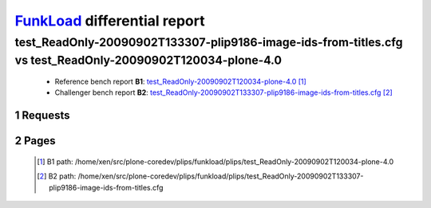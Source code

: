 =============================
FunkLoad_ differential report
=============================


.. sectnum::    :depth: 2


test_ReadOnly-20090902T133307-plip9186-image-ids-from-titles.cfg vs test_ReadOnly-20090902T120034-plone-4.0
===========================================================================================================

 * Reference bench report **B1**: `test_ReadOnly-20090902T120034-plone-4.0 <../test_ReadOnly-20090902T120034-plone-4.0/index.html>`_ [#]_
 * Challenger bench report **B2**: `test_ReadOnly-20090902T133307-plip9186-image-ids-from-titles.cfg <../test_ReadOnly-20090902T133307-plip9186-image-ids-from-titles.cfg/index.html>`_ [#]_


Requests
--------

 .. image:: rps_diff.png
 .. image:: request.png

Pages
-----

 .. image:: spps_diff.png
 .. [#] B1 path: /home/xen/src/plone-coredev/plips/funkload/plips/test\_ReadOnly-20090902T120034-plone-4.0
 .. [#] B2 path: /home/xen/src/plone-coredev/plips/funkload/plips/test\_ReadOnly-20090902T133307-plip9186-image-ids-from-titles.cfg
 .. _FunkLoad: http://funkload.nuxeo.org/
